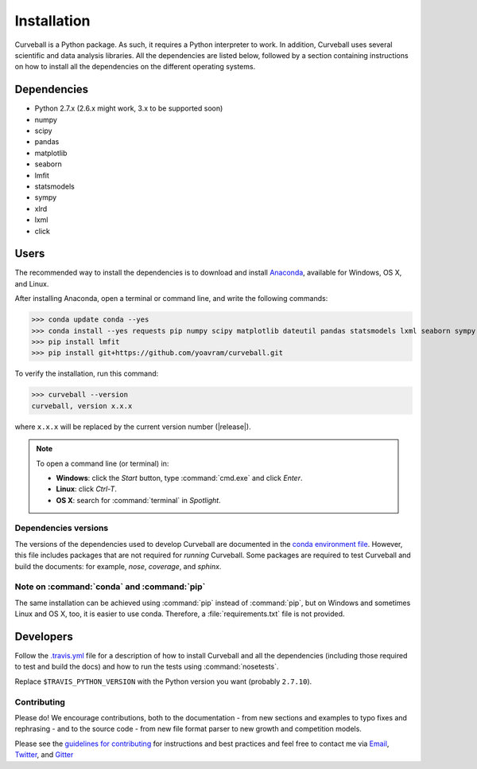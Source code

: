 Installation
============

Curveball is a Python package. As such, it requires a Python interpreter to work. 
In addition, Curveball uses several scientific and data analysis libraries. 
All the dependencies are listed below, 
followed by a section containing instructions on how to install all the dependencies 
on the different operating systems.

Dependencies
------------

-  Python 2.7.x (2.6.x might work, 3.x to be supported soon)
-  numpy
-  scipy
-  pandas
-  matplotlib
-  seaborn
-  lmfit
-  statsmodels
-  sympy
-  xlrd
-  lxml
-  click

Users
------------

The recommended way to install the dependencies is to download and
install `Anaconda <https://www.continuum.io/downloads>`_, available for
Windows, OS X, and Linux.

After installing Anaconda, open a terminal or command line, and write the following commands:

>>> conda update conda --yes
>>> conda install --yes requests pip numpy scipy matplotlib dateutil pandas statsmodels lxml seaborn sympy xlrd
>>> pip install lmfit
>>> pip install git+https://github.com/yoavram/curveball.git

To verify the installation, run this command:

>>> curveball --version
curveball, version x.x.x

where ``x.x.x`` will be replaced by the current version number (|release|).

.. note::

	To open a command line (or terminal) in:

	- **Windows**: click the *Start* button, type :command:`cmd.exe` and click *Enter*.
	- **Linux**: click *Ctrl-T*.
  	- **OS X**: search for :command:`terminal` in *Spotlight*.

Dependencies versions
^^^^^^^^^^^^^^^^^^^^^

The versions of the dependencies used to develop Curveball are documented in the `conda environment
file <https://github.com/yoavram/curveball/blob/master/environment.yml>`_.
However, this file includes packages that are not required for *running* Curveball.
Some packages are required to test Curveball and build the documents: for example, `nose`, `coverage`, and `sphinx`.

Note on :command:`conda` and :command:`pip`
^^^^^^^^^^^^^^^^^^^^^^^^^^^^^^^^^^^^^^^^^^^

The same installation can be achieved using :command:`pip` instead of :command:`pip`, 
but on Windows and sometimes Linux and OS X, too, it is easier to use conda. 
Therefore, a :file:`requirements.txt` file is not provided.

Developers
--------------

Follow the `.travis.yml <https://github.com/yoavram/curveball/blob/master/.travis.yml>`_
file for a description of how to install Curveball and all the dependencies 
(including those required to test and build the docs) and how to run the tests using :command:`nosetests`.

Replace ``$TRAVIS_PYTHON_VERSION`` with the Python version you want (probably ``2.7.10``).

Contributing
^^^^^^^^^^^^

Please do! We encourage contributions, both to the documentation - 
from new sections and examples to typo fixes and rephrasing - 
and to the source code - 
from new file format parser to new growth and competition models.

Please see the `guidelines for contributing <https://github.com/yoavram/curveball/blob/master/CONTRIBUTING.md>`_
for instructions and best practices and feel free to contact me via 
`Email <mailto:yoav@yoavram.com>`_, `Twitter <https://twitter.com/yoavram>`_, and `Gitter <https://gitter.im/yoavram/curveball>`_
